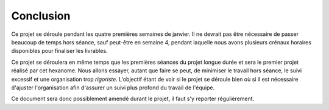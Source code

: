 Conclusion
----------

Ce projet se déroule pendant les quatre premières semaines de janvier. Il ne
devrait pas être nécessaire de passer beaucoup de temps hors séance, sauf
peut-être en semaine 4, pendant laquelle nous avons plusieurs crénaux horaires
disponibles pour finaliser les livrables.

Ce projet se déroulera en même temps que les premières séances du projet longue
durée et sera le premier projet réalisé par cet hexanome. Nous allons essayer,
autant que faire se peut, de minimiser le travail hors séance, le suivi
excessif et une organisation trop *rigoriste*. L'objectif étant de voir si le
projet se déroule bien où si il est nécessaire d'ajuster l'organisation afin
d'assurer un suivi plus profond du travail de l'équipe.

Ce document sera donc possiblement amendé durant le projet, il faut s'y
reporter régulièrement.

